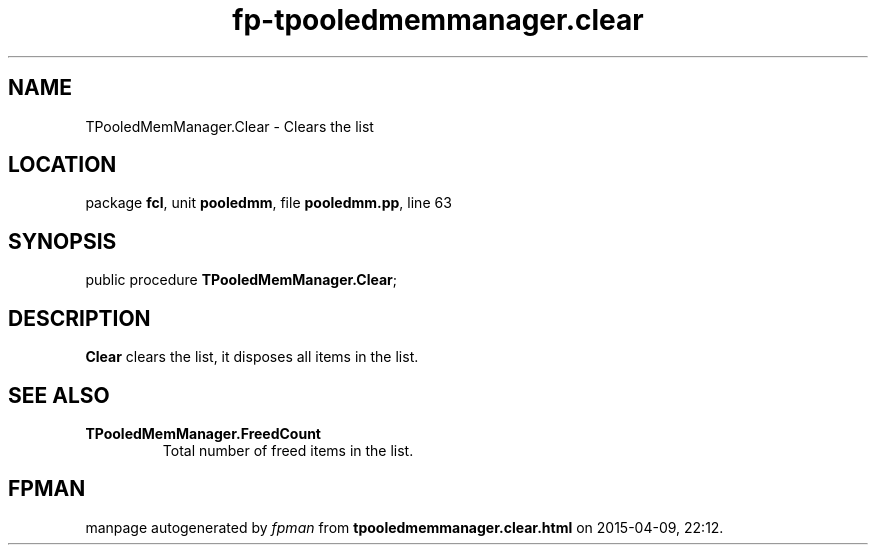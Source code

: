 .\" file autogenerated by fpman
.TH "fp-tpooledmemmanager.clear" 3 "2014-03-14" "fpman" "Free Pascal Programmer's Manual"
.SH NAME
TPooledMemManager.Clear - Clears the list
.SH LOCATION
package \fBfcl\fR, unit \fBpooledmm\fR, file \fBpooledmm.pp\fR, line 63
.SH SYNOPSIS
public procedure \fBTPooledMemManager.Clear\fR;
.SH DESCRIPTION
\fBClear\fR clears the list, it disposes all items in the list.


.SH SEE ALSO
.TP
.B TPooledMemManager.FreedCount
Total number of freed items in the list.

.SH FPMAN
manpage autogenerated by \fIfpman\fR from \fBtpooledmemmanager.clear.html\fR on 2015-04-09, 22:12.

